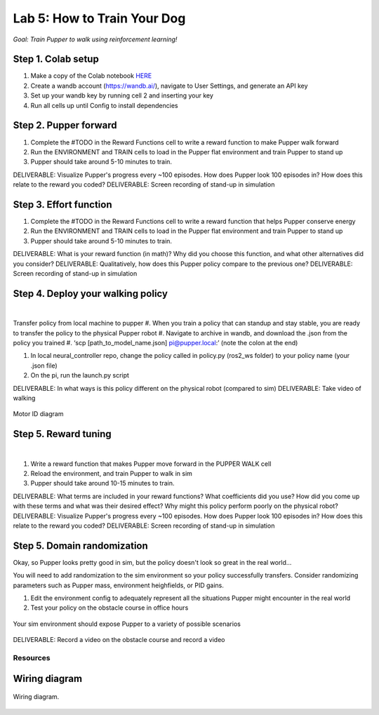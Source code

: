 Lab 5: How to Train Your Dog
========================

*Goal: Train Pupper to walk using reinforcement learning!*

Step 1. Colab setup
^^^^^^^^^^^^^^^^^^^^^^^^^^^^^^^^^^^^^^^^
#. Make a copy of the Colab notebook `HERE <https://colab.research.google.com/drive/1sZGUI-ivHQdxdR9PosIWi54TKFU3KokG?authuser=1#scrollTo=IbZxYDxzoz5R>`_
#. Create a wandb account (https://wandb.ai/), navigate to User Settings, and generate an API key
#. Set up your wandb key by running cell 2 and inserting your key
#. Run all cells up until Config to install dependencies


Step 2. Pupper forward
^^^^^^^^^^^^^^^^^^^^^^^^^^^^^^^^^^^^^^^^
#. Complete the #TODO in the Reward Functions cell to write a reward function to make Pupper walk forward
#. Run the ENVIRONMENT and TRAIN cells to load in the Pupper flat environment and train Pupper to stand up
#. Pupper should take around 5-10 minutes to train. 

DELIVERABLE: Visualize Pupper's progress every ~100 episodes. How does Pupper look 100 episodes in? How does this relate to the reward you coded?
DELIVERABLE: Screen recording of stand-up in simulation

Step 3. Effort function
^^^^^^^^^^^^^^^^^^^^^^^^^^^^^^^^^^^^^^^^
#. Complete the #TODO in the Reward Functions cell to write a reward function that helps Pupper conserve energy
#. Run the ENVIRONMENT and TRAIN cells to load in the Pupper flat environment and train Pupper to stand up
#. Pupper should take around 5-10 minutes to train. 

DELIVERABLE: What is your reward function (in math)? Why did you choose this function, and what other alternatives did you consider?
DELIVERABLE: Qualitatively, how does this Pupper policy compare to the previous one?
DELIVERABLE: Screen recording of stand-up in simulation

Step 4. Deploy your walking policy
^^^^^^^^^^^^^^^^^^^^^^^^^^^^^^^^^^^^^^^^


|
Transfer policy from local machine to pupper
#. When you train a policy that can standup and stay stable, you are ready to transfer the policy to the physical Pupper robot
#. Navigate to archive in wandb, and download the .json from the policy you trained
#. ‘scp [path_to_model_name.json] pi@pupper.local:’ (note the colon at the end)

#. In local neural_controller repo, change the policy called in policy.py (ros2_ws folder) to your policy name (your .json file)
#. On the pi, run the launch.py script

DELIVERABLE: In what ways is this policy different on the physical robot (compared to sim)
DELIVERABLE: Take video of walking

.. figure:: ../../../_static/motor_ids.png
    :align: center
    
    Motor ID diagram

Step 5. Reward tuning
^^^^^^^^^^^^^^^^^^^^^^^^^^^^^^^^^^^^^^^^

|

#. Write a reward function that makes Pupper move forward in the PUPPER WALK cell
#. Reload the environment, and train Pupper to walk in sim
#. Pupper should take around 10-15 minutes to train. 

DELIVERABLE: What terms are included in your reward functions? What coefficients did you use? How did you come up with these terms and what was their desired effect? Why might this policy perform poorly on the physical robot?
DELIVERABLE: Visualize Pupper's progress every ~100 episodes. How does Pupper look 100 episodes in? How does this relate to the reward you coded?
DELIVERABLE: Screen recording of stand-up in simulation


Step 5. Domain randomization
^^^^^^^^^^^^^^^^^^^^^^^^^^^^^^^^^^^^^^^^^^^^^^^^^^^^^^^^^^^^


Okay, so Pupper looks pretty good in sim, but the policy doesn't look so great in the real world...

You will need to add randomization to the sim environment so your policy successfully transfers. Consider randomizing parameters such as Pupper mass, environment heighfields, or PID gains.

#. Edit the environment config to adequately represent all the situations Pupper might encounter in the real world
#. Test your policy on the obstacle course in office hours

.. figure:: ../../../_static/good_walk_terrain.gif
   :align: center
   :width: 80%

   Your sim environment should expose Pupper to a variety of possible scenarios


DELIVERABLE: Record a video on the obstacle course and record a video

Resources
-----------

Wiring diagram
^^^^^^^^^^^^^^^^^^^^^^^^^^^^^^
.. figure:: ../_static/wiring-diagram.png
    :align: center
    
    Wiring diagram.

